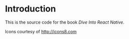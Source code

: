 
* Introduction

This is the source code for the book /Dive Into React Native/.

Icons courtesy of http://icons8.com